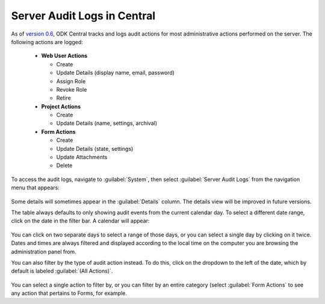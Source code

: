 .. _central_server_audits:

Server Audit Logs in Central
============================

As of `version 0.6 <https://github.com/opendatakit/central/releases/tag/v0.6.0-beta.0>`_, ODK Central tracks and logs audit actions for most administrative actions performed on the server. The following actions are logged:

 - **Web User Actions**

   - Create
   - Update Details (display name, email, password)
   - Assign Role
   - Revoke Role
   - Retire

 - **Project Actions**

   - Create
   - Update Details (name, settings, archival)

 - **Form Actions**

   - Create
   - Update Details (state, settings)
   - Update Attachments
   - Delete

To access the audit logs, navigate to :guilabel:`System`, then select :guilabel:`Server Audit Logs` from the navigation menu that appears:

   .. image:: /img/central-server-audits/overview.png

Some details will sometimes appear in the :guilabel:`Details` column. The details view will be improved in future versions.

The table always defaults to only showing audit events from the current calendar day. To select a different date range, click on the date in the filter bar. A calendar will appear:

   .. image:: /img/central-server-audits/filter-date.png

You can click on two separate days to select a range of those days, or you can select a single day by clicking on it twice. Dates and times are always filtered and displayed according to the local time on the computer you are browsing the administration panel from.

You can also filter by the type of audit action instead. To do this, click on the dropdown to the left of the date, which by default is labeled :guilabel:`(All Actions)`.

   .. image:: /img/central-server-audits/filter-category.png

You can select a single action to filter by, or you can filter by an entire category (select :guilabel:`Form Actions` to see any action that pertains to Forms, for example.

